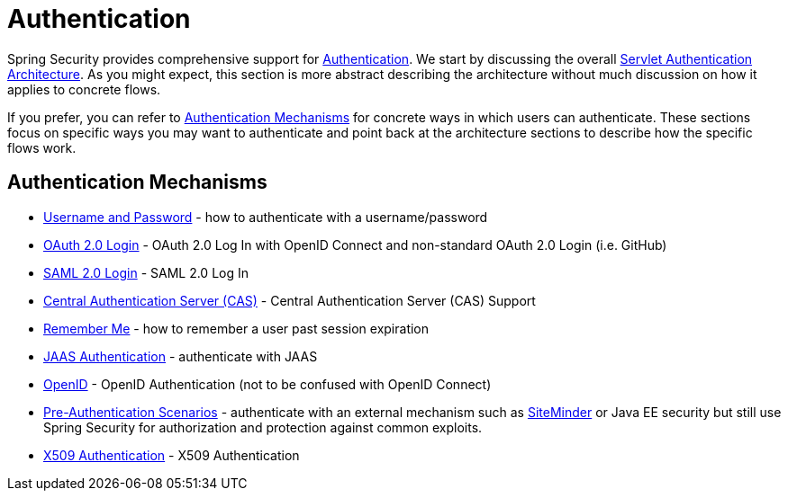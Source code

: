 [[servlet-authentication]]
= Authentication

Spring Security provides comprehensive support for xref:features/authentication/index.adoc#authentication[Authentication].
We start by discussing the overall xref:servlet/architecture.adoc#servlet-architecture[Servlet Authentication Architecture].
As you might expect, this section is more abstract describing the architecture without much discussion on how it applies to concrete flows.

If you prefer, you can refer to <<servlet-authentication-mechanisms,Authentication Mechanisms>> for concrete ways in which users can authenticate.
These sections focus on specific ways you may want to authenticate and point back at the architecture sections to describe how the specific flows work.

[[servlet-authentication-mechanisms]]
== Authentication Mechanisms

// FIXME: brief description

* xref:servlet/authentication/passwords/index.adoc#servlet-authentication-unpwd[Username and Password] - how to authenticate with a username/password
* xref:servlet/oauth2/login/index.adoc#oauth2login[OAuth 2.0 Login] - OAuth 2.0 Log In with OpenID Connect and non-standard OAuth 2.0 Login (i.e. GitHub)
* xref:servlet/saml2/index.adoc#servlet-saml2[SAML 2.0 Login] - SAML 2.0 Log In
* xref:servlet/authentication/cas.adoc#servlet-cas[Central Authentication Server (CAS)] - Central Authentication Server (CAS) Support
* xref:servlet/authentication/rememberme.adoc#servlet-rememberme[Remember Me] - how to remember a user past session expiration
* xref:servlet/authentication/jaas.adoc#servlet-jaas[JAAS Authentication] - authenticate with JAAS
* xref:servlet/authentication/openid.adoc#servlet-openid[OpenID] - OpenID Authentication (not to be confused with OpenID Connect)
* xref:servlet/authentication/preauth.adoc#servlet-preauth[Pre-Authentication Scenarios] - authenticate with an external mechanism such as https://www.siteminder.com/[SiteMinder] or Java EE security but still use Spring Security for authorization and protection against common exploits.
* xref:servlet/authentication/x509.adoc#servlet-x509[X509 Authentication] - X509 Authentication
